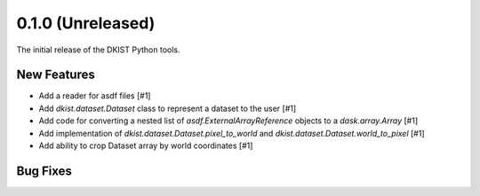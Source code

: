 0.1.0 (Unreleased)
==================

The initial release of the DKIST Python tools.

New Features
------------

- Add a reader for asdf files [#1]
- Add `dkist.dataset.Dataset` class to represent a dataset to the user [#1]
- Add code for converting a nested list of `asdf.ExternalArrayReference`
  objects to a `dask.array.Array` [#1]
- Add implementation of `dkist.dataset.Dataset.pixel_to_world` and
  `dkist.dataset.Dataset.world_to_pixel` [#1]
- Add ability to crop Dataset array by world coordinates [#1]

Bug Fixes
---------

